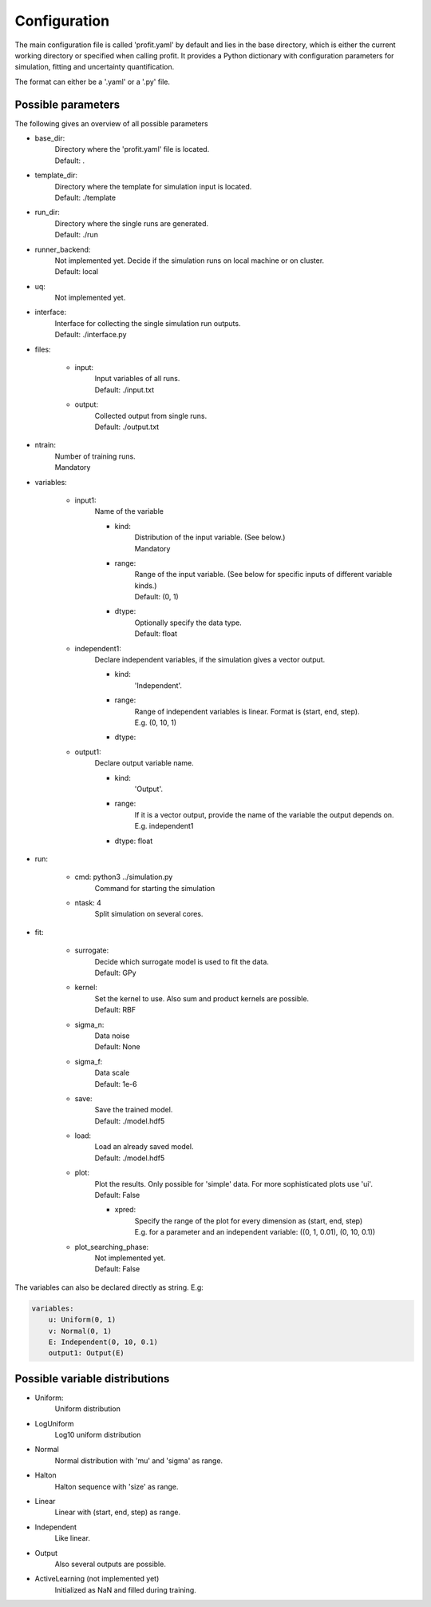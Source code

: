 Configuration
=============

The main configuration file is called 'profit.yaml' by default and lies in the base directory,
which is either the current working directory or specified when calling profit. It provides a Python dictionary with configuration parameters for simulation, fitting and uncertainty quantification.

The format can either be a '.yaml' or a '.py' file.

Possible parameters
-----------------------

The following gives an overview of all possible parameters

* base_dir:
    | Directory where the 'profit.yaml' file is located.
    | Default: .

* template_dir:
    | Directory where the template for simulation input is located.
    | Default: ./template

* run_dir:
    | Directory where the single runs are generated.
    | Default: ./run

* runner_backend:
    | Not implemented yet. Decide if the simulation runs on local machine or on cluster.
    | Default: local

* uq:
    | Not implemented yet.

* interface:
    | Interface for collecting the single simulation run outputs.
    | Default: ./interface.py

* files:

    * input:
        | Input variables of all runs.
        | Default: ./input.txt

    * output:
        | Collected output from single runs.
        | Default: ./output.txt

* ntrain:
    | Number of training runs.
    | Mandatory

* variables:

    * input1:
        | Name of the variable

        * kind:
            | Distribution of the input variable. (See below.)
            | Mandatory

        * range:
            | Range of the input variable. (See below for specific inputs of different variable kinds.)
            | Default: (0, 1)

        * dtype:
            | Optionally specify the data type.
            | Default: float

    * independent1:
        | Declare independent variables, if the simulation gives a vector output.

        * kind:
            | 'Independent'.

        * range:
            | Range of independent variables is linear. Format is (start, end, step).
            | E.g. (0, 10, 1)

        * dtype:

    * output1:
        | Declare output variable name.

        * kind:
            | 'Output'.

        * range:
            | If it is a vector output, provide the name of the variable the output depends on.
            | E.g. independent1

        * dtype: float

* run:

    * cmd: python3 ../simulation.py
        | Command for starting the simulation

    * ntask: 4
        | Split simulation on several cores.

* fit:

    * surrogate:
        | Decide which surrogate model is used to fit the data.
        | Default: GPy

    * kernel:
        | Set the kernel to use. Also sum and product kernels are possible.
        | Default: RBF

    * sigma_n:
        | Data noise
        | Default: None

    * sigma_f:
        | Data scale
        | Default: 1e-6

    * save:
        | Save the trained model.
        | Default: ./model.hdf5

    * load:
        | Load an already saved model.
        | Default: ./model.hdf5

    * plot:
        | Plot the results. Only possible for 'simple' data. For more sophisticated plots use 'ui'.
        | Default: False

        * xpred:
            | Specify the range of the plot for every dimension as (start, end, step)
            | E.g. for a parameter and an independent variable: ((0, 1, 0.01), (0, 10, 0.1))

    * plot_searching_phase:
        | Not implemented yet.
        | Default: False

The variables can also be declared directly as string. E.g:

.. code-block::

    variables:
        u: Uniform(0, 1)
        v: Normal(0, 1)
        E: Independent(0, 10, 0.1)
        output1: Output(E)

Possible variable distributions
-------------------------------

* Uniform:
    Uniform distribution
* LogUniform
    Log10 uniform distribution
* Normal
    Normal distribution with 'mu' and 'sigma' as range.
* Halton
    Halton sequence with 'size' as range.
* Linear
    Linear with (start, end, step) as range.
* Independent
    Like linear.
* Output
    Also several outputs are possible.
* ActiveLearning (not implemented yet)
    Initialized as NaN and filled during training.
